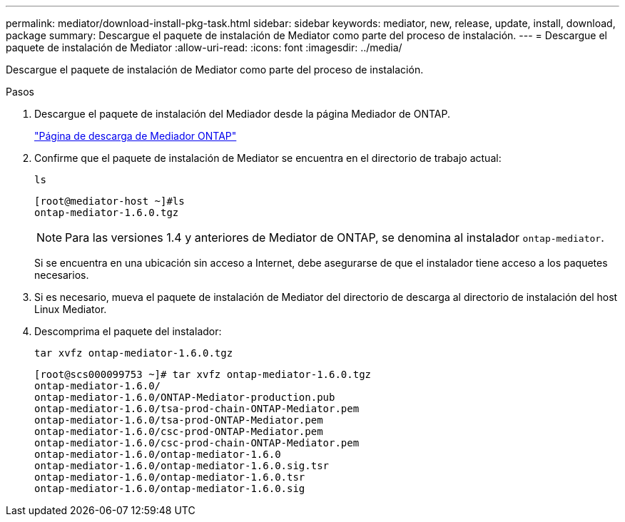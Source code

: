 ---
permalink: mediator/download-install-pkg-task.html 
sidebar: sidebar 
keywords: mediator, new, release, update, install, download, package 
summary: Descargue el paquete de instalación de Mediator como parte del proceso de instalación. 
---
= Descargue el paquete de instalación de Mediator
:allow-uri-read: 
:icons: font
:imagesdir: ../media/


[role="lead"]
Descargue el paquete de instalación de Mediator como parte del proceso de instalación.

.Pasos
. Descargue el paquete de instalación del Mediador desde la página Mediador de ONTAP.
+
https://mysupport.netapp.com/site/products/all/details/ontap-mediator/downloads-tab["Página de descarga de Mediador ONTAP"^]

. Confirme que el paquete de instalación de Mediator se encuentra en el directorio de trabajo actual:
+
`ls`

+
[listing]
----
[root@mediator-host ~]#ls
ontap-mediator-1.6.0.tgz
----
+

NOTE: Para las versiones 1.4 y anteriores de Mediator de ONTAP, se denomina al instalador `ontap-mediator`.

+
Si se encuentra en una ubicación sin acceso a Internet, debe asegurarse de que el instalador tiene acceso a los paquetes necesarios.

. Si es necesario, mueva el paquete de instalación de Mediator del directorio de descarga al directorio de instalación del host Linux Mediator.
. Descomprima el paquete del instalador:
+
`tar xvfz ontap-mediator-1.6.0.tgz`

+
[listing]
----
[root@scs000099753 ~]# tar xvfz ontap-mediator-1.6.0.tgz
ontap-mediator-1.6.0/
ontap-mediator-1.6.0/ONTAP-Mediator-production.pub
ontap-mediator-1.6.0/tsa-prod-chain-ONTAP-Mediator.pem
ontap-mediator-1.6.0/tsa-prod-ONTAP-Mediator.pem
ontap-mediator-1.6.0/csc-prod-ONTAP-Mediator.pem
ontap-mediator-1.6.0/csc-prod-chain-ONTAP-Mediator.pem
ontap-mediator-1.6.0/ontap-mediator-1.6.0
ontap-mediator-1.6.0/ontap-mediator-1.6.0.sig.tsr
ontap-mediator-1.6.0/ontap-mediator-1.6.0.tsr
ontap-mediator-1.6.0/ontap-mediator-1.6.0.sig

----

